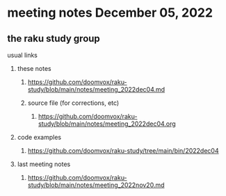 * meeting notes December 05, 2022
** the raku study group
**** usual links
***** these notes
****** https://github.com/doomvox/raku-study/blob/main/notes/meeting_2022dec04.md
****** source file (for corrections, etc)
******* https://github.com/doomvox/raku-study/blob/main/notes/meeting_2022dec04.org
***** code examples
****** https://github.com/doomvox/raku-study/tree/main/bin/2022dec04
***** last meeting notes
****** https://github.com/doomvox/raku-study/blob/main/notes/meeting_2022nov20.md

